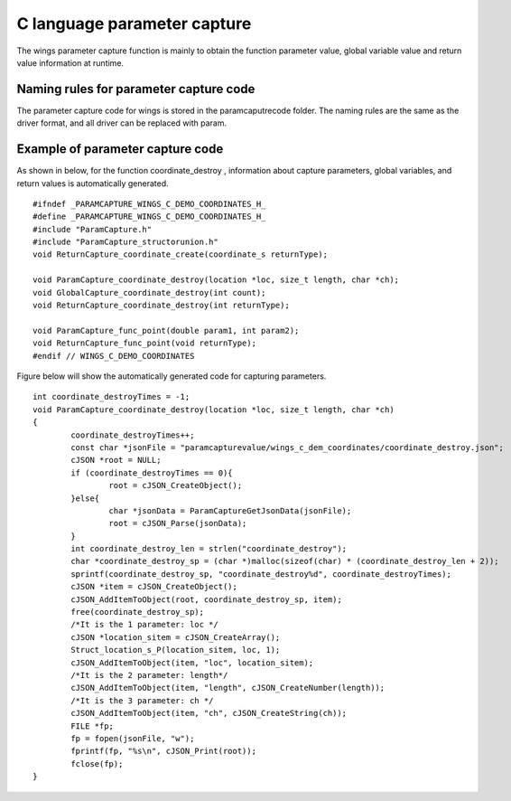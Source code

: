 C language parameter capture  
=============================================
The wings parameter capture function is mainly to obtain the function parameter value, global variable value and return value information at runtime.


Naming rules for parameter capture code
-----------------------
The parameter capture code for wings is stored in the paramcaputrecode folder. The naming rules are the same as the driver format, and all driver can be replaced with param.


Example of parameter capture code
-----------------------

As shown in below, for the function coordinate_destroy , information about capture parameters, global variables, and return values is automatically generated.

::

	#ifndef _PARAMCAPTURE_WINGS_C_DEMO_COORDINATES_H_
	#define _PARAMCAPTURE_WINGS_C_DEMO_COORDINATES_H_
	#include "ParamCapture.h"
	#include "ParamCapture_structorunion.h"
	void ReturnCapture_coordinate_create(coordinate_s returnType);

	void ParamCapture_coordinate_destroy(location *loc, size_t length, char *ch);
	void GlobalCapture_coordinate_destroy(int count);
	void ReturnCapture_coordinate_destroy(int returnType);

	void ParamCapture_func_point(double param1, int param2);
	void ReturnCapture_func_point(void returnType);
	#endif // WINGS_C_DEMO_COORDINATES

Figure below will show the automatically generated code for capturing parameters.

::

	int coordinate_destroyTimes = -1;
	void ParamCapture_coordinate_destroy(location *loc, size_t length, char *ch)
	{
		coordinate_destroyTimes++;
		const char *jsonFile = "paramcapturevalue/wings_c_dem_coordinates/coordinate_destroy.json";
		cJSON *root = NULL;
		if (coordinate_destroyTimes == 0){     
			root = cJSON_CreateObject();
		}else{
			char *jsonData = ParamCaptureGetJsonData(jsonFile);
			root = cJSON_Parse(jsonData);
		}
		int coordinate_destroy_len = strlen("coordinate_destroy");
		char *coordinate_destroy_sp = (char *)malloc(sizeof(char) * (coordinate_destroy_len + 2));
		sprintf(coordinate_destroy_sp, "coordinate_destroy%d", coordinate_destroyTimes);
		cJSON *item = cJSON_CreateObject();
		cJSON_AddItemToObject(root, coordinate_destroy_sp, item);
		free(coordinate_destroy_sp);
		/*It is the 1 parameter: loc */
		cJSON *location_sitem = cJSON_CreateArray();
		Struct_location_s_P(location_sitem, loc, 1);
		cJSON_AddItemToObject(item, "loc", location_sitem);
		/*It is the 2 parameter: length*/
		cJSON_AddItemToObject(item, "length", cJSON_CreateNumber(length));
		/*It is the 3 parameter: ch */
		cJSON_AddItemToObject(item, "ch", cJSON_CreateString(ch));
		FILE *fp;
		fp = fopen(jsonFile, "w");
		fprintf(fp, "%s\n", cJSON_Print(root));
		fclose(fp);
	}



